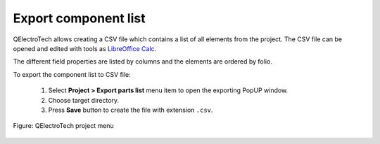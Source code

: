 .. _export&print/export_component_list

Export component list
=====================

QElectroTech allows creating a CSV file which contains a list of all elements from the project. 
The CSV file can be opened and edited with tools as `LibreOffice Calc`_.  

The different field properties are listed by columns and the elements are ordered by folio.

To export the component list to CSV file:

    1. Select **Project > Export parts list** menu item to open the exporting PopUP window.
    2. Choose target directory.
    3. Press **Save** button to create the file with extension ``.csv``.

.. figure:: ../images/qet_menu_project.png
   :align: center

   Figure: QElectroTech project menu

.. _LibreOffice Calc: https://www.libreoffice.org/
